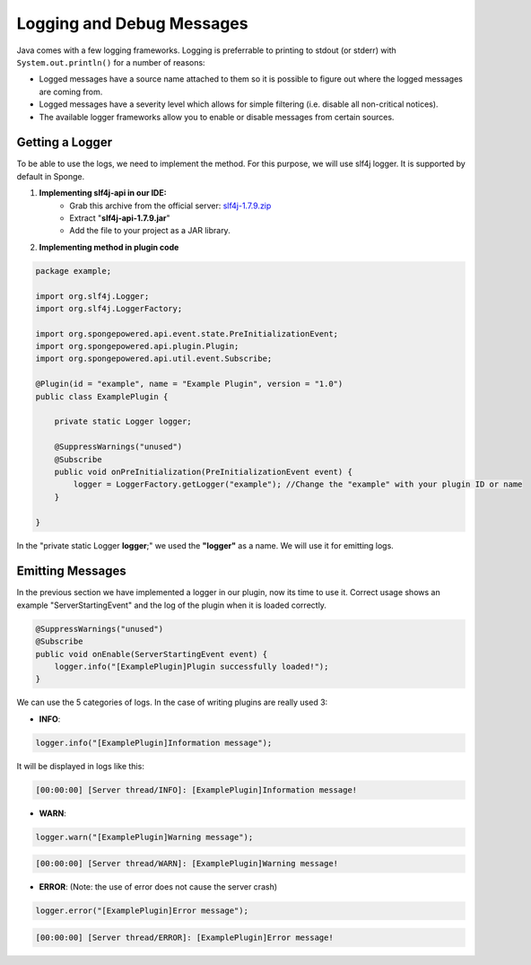 ==========================
Logging and Debug Messages
==========================

Java comes with a few logging frameworks. Logging is preferrable to printing to stdout (or stderr) with ``System.out.println()`` for a number of reasons:

* Logged messages have a source name attached to them so it is possible to figure out where the logged messages are coming from.
* Logged messages have a severity level which allows for simple filtering (i.e. disable all non-critical notices).
* The available logger frameworks allow you to enable or disable messages from certain sources.

Getting a Logger
================

To be able to use the logs, we need to implement the method.
For this purpose, we will use slf4j logger. It is supported by default in Sponge.

1. **Implementing slf4j-api in our IDE:** 
    - Grab this archive from the official server: `slf4j-1.7.9.zip <http://www.slf4j.org/dist/slf4j-1.7.9.zip>`__
    - Extract "**slf4j-api-1.7.9.jar**"
    - Add the file to your project as a JAR library.

2. **Implementing method in plugin code**

.. code-block:: java

    package example;
    
    import org.slf4j.Logger;
    import org.slf4j.LoggerFactory;

    import org.spongepowered.api.event.state.PreInitializationEvent;
    import org.spongepowered.api.plugin.Plugin;
    import org.spongepowered.api.util.event.Subscribe;
    
    @Plugin(id = "example", name = "Example Plugin", version = "1.0")
    public class ExamplePlugin {

        private static Logger logger;

        @SuppressWarnings("unused")
        @Subscribe
        public void onPreInitialization(PreInitializationEvent event) {
            logger = LoggerFactory.getLogger("example"); //Change the "example" with your plugin ID or name
        }
    
    }


In the "private static Logger **logger**;" we used the **"logger"** as a name. We will use it for emitting logs.
       
Emitting Messages
=================

In the previous section we have implemented a logger in our plugin, now its time to use it.
Correct usage shows an example "ServerStartingEvent" and the log of the plugin when it is loaded correctly.

.. code-block:: java

    @SuppressWarnings("unused")
    @Subscribe
    public void onEnable(ServerStartingEvent event) {
        logger.info("[ExamplePlugin]Plugin successfully loaded!");
    }


We can use the 5 categories of logs. In the case of writing plugins are really used 3:

- **INFO**:
    
.. code-block:: java

    logger.info("[ExamplePlugin]Information message");

It will be displayed in logs like this:

.. code-block:: python

    [00:00:00] [Server thread/INFO]: [ExamplePlugin]Information message!

- **WARN**:
    
.. code-block:: java

    logger.warn("[ExamplePlugin]Warning message");

.. code-block:: python

    [00:00:00] [Server thread/WARN]: [ExamplePlugin]Warning message!

- **ERROR**: (Note: the use of error does not cause the server crash)
    
.. code-block:: java

    logger.error("[ExamplePlugin]Error message");

.. code-block:: python

    [00:00:00] [Server thread/ERROR]: [ExamplePlugin]Error message!
